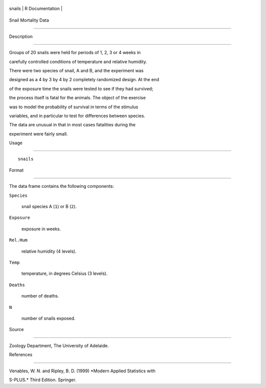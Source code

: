 +----------+-------------------+
| snails   | R Documentation   |
+----------+-------------------+

Snail Mortality Data
--------------------

Description
~~~~~~~~~~~

Groups of 20 snails were held for periods of 1, 2, 3 or 4 weeks in
carefully controlled conditions of temperature and relative humidity.
There were two species of snail, A and B, and the experiment was
designed as a 4 by 3 by 4 by 2 completely randomized design. At the end
of the exposure time the snails were tested to see if they had survived;
the process itself is fatal for the animals. The object of the exercise
was to model the probability of survival in terms of the stimulus
variables, and in particular to test for differences between species.

The data are unusual in that in most cases fatalities during the
experiment were fairly small.

Usage
~~~~~

::

    snails

Format
~~~~~~

The data frame contains the following components:

``Species``
    snail species A (``1``) or B (``2``).

``Exposure``
    exposure in weeks.

``Rel.Hum``
    relative humidity (4 levels).

``Temp``
    temperature, in degrees Celsius (3 levels).

``Deaths``
    number of deaths.

``N``
    number of snails exposed.

Source
~~~~~~

Zoology Department, The University of Adelaide.

References
~~~~~~~~~~

Venables, W. N. and Ripley, B. D. (1999) *Modern Applied Statistics with
S-PLUS.* Third Edition. Springer.
